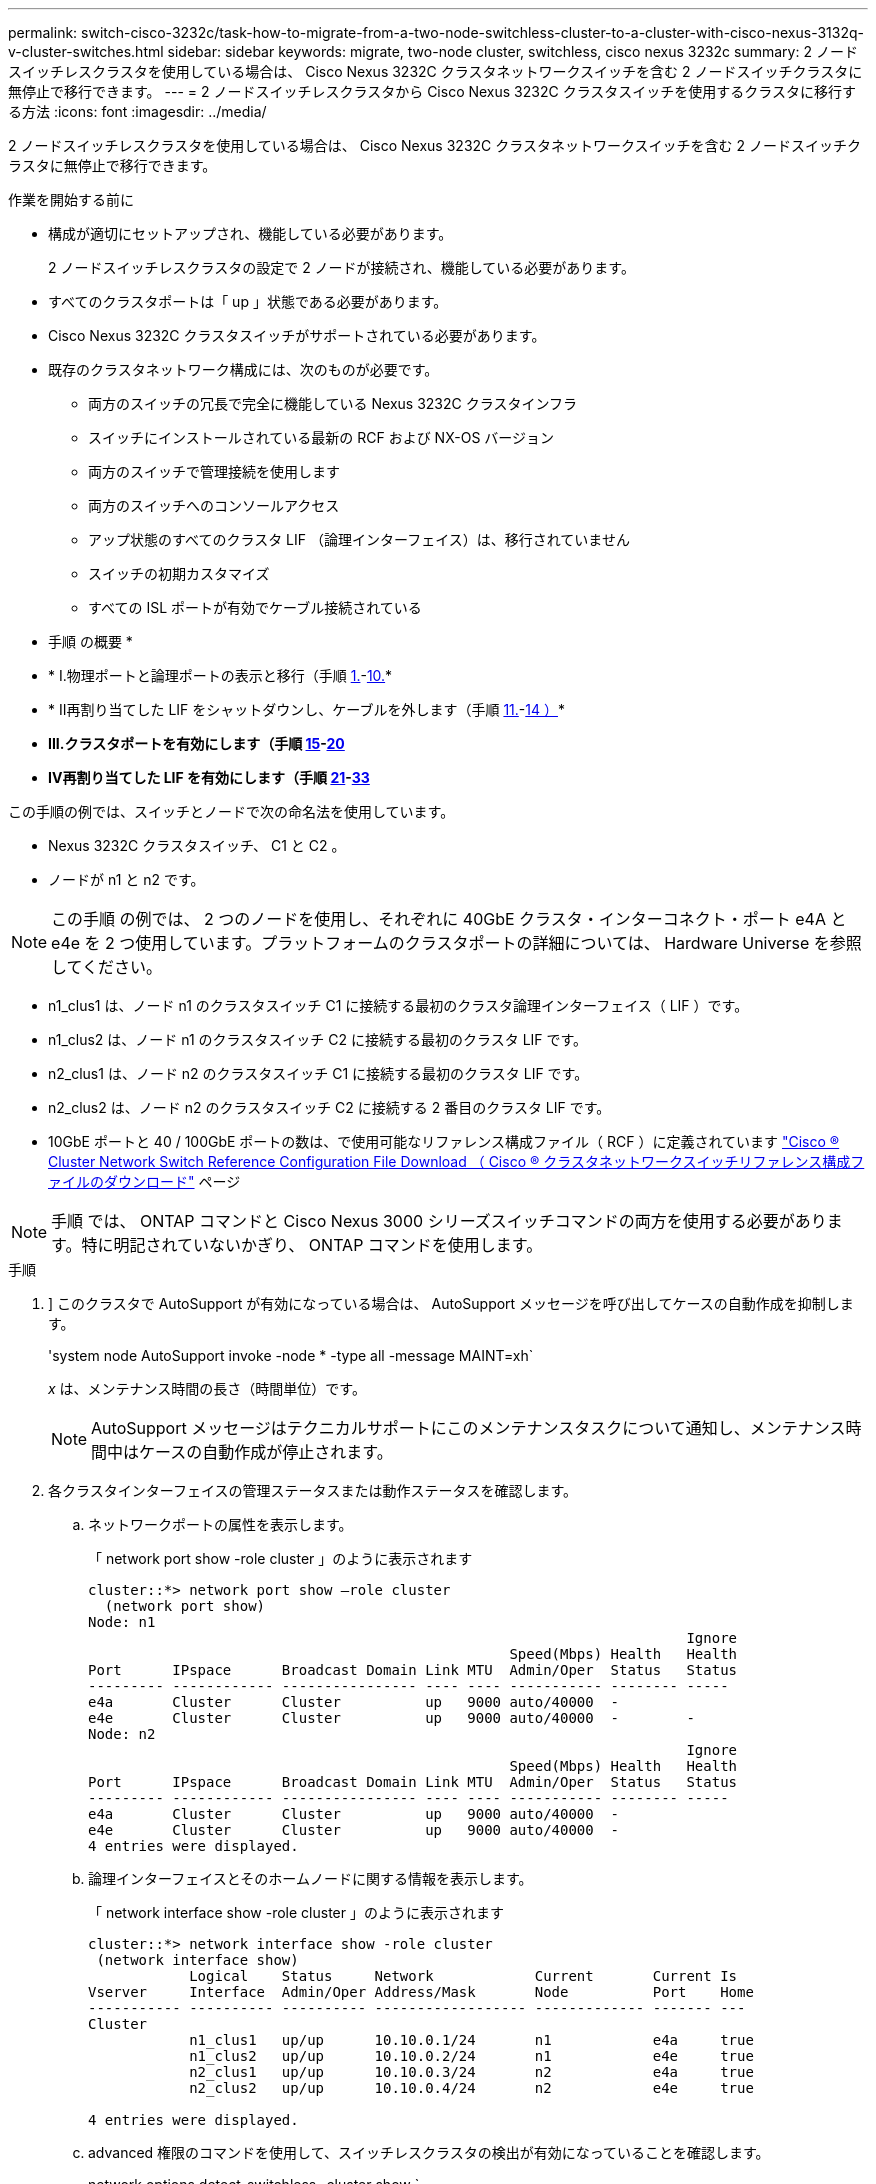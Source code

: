 ---
permalink: switch-cisco-3232c/task-how-to-migrate-from-a-two-node-switchless-cluster-to-a-cluster-with-cisco-nexus-3132q-v-cluster-switches.html 
sidebar: sidebar 
keywords: migrate, two-node cluster, switchless, cisco nexus 3232c 
summary: 2 ノードスイッチレスクラスタを使用している場合は、 Cisco Nexus 3232C クラスタネットワークスイッチを含む 2 ノードスイッチクラスタに無停止で移行できます。 
---
= 2 ノードスイッチレスクラスタから Cisco Nexus 3232C クラスタスイッチを使用するクラスタに移行する方法
:icons: font
:imagesdir: ../media/


[role="lead"]
2 ノードスイッチレスクラスタを使用している場合は、 Cisco Nexus 3232C クラスタネットワークスイッチを含む 2 ノードスイッチクラスタに無停止で移行できます。

.作業を開始する前に
* 構成が適切にセットアップされ、機能している必要があります。
+
2 ノードスイッチレスクラスタの設定で 2 ノードが接続され、機能している必要があります。

* すべてのクラスタポートは「 up 」状態である必要があります。
* Cisco Nexus 3232C クラスタスイッチがサポートされている必要があります。
* 既存のクラスタネットワーク構成には、次のものが必要です。
+
** 両方のスイッチの冗長で完全に機能している Nexus 3232C クラスタインフラ
** スイッチにインストールされている最新の RCF および NX-OS バージョン
** 両方のスイッチで管理接続を使用します
** 両方のスイッチへのコンソールアクセス
** アップ状態のすべてのクラスタ LIF （論理インターフェイス）は、移行されていません
** スイッチの初期カスタマイズ
** すべての ISL ポートが有効でケーブル接続されている




* 手順 の概要 *

* * I.物理ポートと論理ポートの表示と移行（手順 <<joyce,1.>>-<<beckett,10.>>*
* * II再割り当てした LIF をシャットダウンし、ケーブルを外します（手順 <<casey,11.>>-<<heaney,14 ）>>*
* *III.クラスタポートを有効にします（手順 <<yeats,15>>-<<friel,20>>*
* *IV再割り当てした LIF を有効にします（手順 <<wilde,21>>-<<swift,33>>*


この手順の例では、スイッチとノードで次の命名法を使用しています。

* Nexus 3232C クラスタスイッチ、 C1 と C2 。
* ノードが n1 と n2 です。


[NOTE]
====
この手順 の例では、 2 つのノードを使用し、それぞれに 40GbE クラスタ・インターコネクト・ポート e4A と e4e を 2 つ使用しています。プラットフォームのクラスタポートの詳細については、 Hardware Universe を参照してください。

====
* n1_clus1 は、ノード n1 のクラスタスイッチ C1 に接続する最初のクラスタ論理インターフェイス（ LIF ）です。
* n1_clus2 は、ノード n1 のクラスタスイッチ C2 に接続する最初のクラスタ LIF です。
* n2_clus1 は、ノード n2 のクラスタスイッチ C1 に接続する最初のクラスタ LIF です。
* n2_clus2 は、ノード n2 のクラスタスイッチ C2 に接続する 2 番目のクラスタ LIF です。
* 10GbE ポートと 40 / 100GbE ポートの数は、で使用可能なリファレンス構成ファイル（ RCF ）に定義されています https://mysupport.netapp.com/NOW/download/software/sanswitch/fcp/Cisco/netapp_cnmn/download.shtml["Cisco ® Cluster Network Switch Reference Configuration File Download （ Cisco ® クラスタネットワークスイッチリファレンス構成ファイルのダウンロード"^] ページ


[NOTE]
====
手順 では、 ONTAP コマンドと Cisco Nexus 3000 シリーズスイッチコマンドの両方を使用する必要があります。特に明記されていないかぎり、 ONTAP コマンドを使用します。

====
.手順
. [[Joy]]] このクラスタで AutoSupport が有効になっている場合は、 AutoSupport メッセージを呼び出してケースの自動作成を抑制します。
+
'system node AutoSupport invoke -node * -type all -message MAINT=xh`

+
_x_ は、メンテナンス時間の長さ（時間単位）です。

+
[NOTE]
====
AutoSupport メッセージはテクニカルサポートにこのメンテナンスタスクについて通知し、メンテナンス時間中はケースの自動作成が停止されます。

====
. 各クラスタインターフェイスの管理ステータスまたは動作ステータスを確認します。
+
.. ネットワークポートの属性を表示します。
+
「 network port show -role cluster 」のように表示されます

+
[listing]
----
cluster::*> network port show –role cluster
  (network port show)
Node: n1
                                                                       Ignore
                                                  Speed(Mbps) Health   Health
Port      IPspace      Broadcast Domain Link MTU  Admin/Oper  Status   Status
--------- ------------ ---------------- ---- ---- ----------- -------- -----
e4a       Cluster      Cluster          up   9000 auto/40000  -
e4e       Cluster      Cluster          up   9000 auto/40000  -        -
Node: n2
                                                                       Ignore
                                                  Speed(Mbps) Health   Health
Port      IPspace      Broadcast Domain Link MTU  Admin/Oper  Status   Status
--------- ------------ ---------------- ---- ---- ----------- -------- -----
e4a       Cluster      Cluster          up   9000 auto/40000  -
e4e       Cluster      Cluster          up   9000 auto/40000  -
4 entries were displayed.
----
.. 論理インターフェイスとそのホームノードに関する情報を表示します。
+
「 network interface show -role cluster 」のように表示されます

+
[listing]
----
cluster::*> network interface show -role cluster
 (network interface show)
            Logical    Status     Network            Current       Current Is
Vserver     Interface  Admin/Oper Address/Mask       Node          Port    Home
----------- ---------- ---------- ------------------ ------------- ------- ---
Cluster
            n1_clus1   up/up      10.10.0.1/24       n1            e4a     true
            n1_clus2   up/up      10.10.0.2/24       n1            e4e     true
            n2_clus1   up/up      10.10.0.3/24       n2            e4a     true
            n2_clus2   up/up      10.10.0.4/24       n2            e4e     true

4 entries were displayed.
----
.. advanced 権限のコマンドを使用して、スイッチレスクラスタの検出が有効になっていることを確認します。
+
network options detect-switchless -cluster show `

+
次の例の出力は、スイッチレスクラスタの検出が有効であることを示しています。

+
[listing]
----
cluster::*> network options detect-switchless-cluster show
Enable Switchless Cluster Detection: true
----


. 新しい 3232C スイッチに適切な RCF とイメージがインストールされていることを確認し、ユーザ、パスワード、ネットワークアドレスの追加など、必要なサイトのカスタマイズを行います。
+
この時点で両方のスイッチを準備する必要があります。RCF とイメージソフトウェアをアップグレードする必要がある場合は、次の手順を実行する必要があります。

+
.. ネットアップサポートサイトの _Cisco イーサネットスイッチ _ ページにアクセスします。
+
http://support.netapp.com/NOW/download/software/cm_switches/["Cisco イーサネットスイッチ"^]

.. 使用しているスイッチおよび必要なソフトウェアバージョンを、このページの表に記載します。
.. 適切なバージョンの RCF をダウンロードします。
.. 概要 * ページで * continue * をクリックし、ライセンス契約に同意して、 * Download * ページの手順に従ってをダウンロードします。
.. 適切なバージョンのイメージソフトウェアをダウンロードします。
+
https://mysupport.netapp.com/NOW/download/software/sanswitch/fcp/Cisco/netapp_cnmn/download.shtml["Cisco Cluster and Management Network Switch Reference Configuration File のダウンロードページ"^]



. 概要 * ページで * continue * をクリックし、ライセンス契約に同意して、 * Download * ページの手順に従ってをダウンロードします。
. Nexus 3232C スイッチ C1 および C2 では、ノードに接続されているすべてのポート C1 と C2 を無効にします。ただし、 ISL ポート e1/31~32 は無効にしないでください。
+
Cisco コマンドの詳細については、に記載されているガイドを参照してください https://www.cisco.com/c/en/us/support/switches/nexus-3000-series-switches/products-command-reference-list.html["Cisco Nexus 3000 シリーズ NX-OS コマンドリファレンス"^]。

+
次の例は、 RCF 「 NX3232_RCF_v1_24p10g_24p100g.txt 」でサポートされている設定を使用して、 Nexus 3232C クラスタスイッチ C1 および C2 のポート 1 ～ 30 を無効にする方法を示しています。

+
[listing]
----
C1# copy running-config startup-config
[########################################] 100% Copy complete.
C1# configure
C1(config)# int e1/1/1-4,e1/2/1-4,e1/3/1-4,e1/4/1-4,e1/5/1-4,e1/6/1-4,e1/7-30
C1(config-if-range)# shutdown
C1(config-if-range)# exit
C1(config)# exit
C2# copy running-config startup-config
[########################################] 100% Copy complete.
C2# configure
C2(config)# int e1/1/1-4,e1/2/1-4,e1/3/1-4,e1/4/1-4,e1/5/1-4,e1/6/1-4,e1/7-30
C2(config-if-range)# shutdown
C2(config-if-range)# exit
C2(config)# exit
----
. サポートされているケーブル配線を使用して、 C1 のポート 1/31 および 1/32 を C2 の同じポートに接続します。
. C1 と C2 で ISL ポートが動作していることを確認します。
+
「ポートチャネルの概要」

+
Cisco コマンドの詳細については、に記載されているガイドを参照してください https://www.cisco.com/c/en/us/support/switches/nexus-3000-series-switches/products-command-reference-list.html["Cisco Nexus 3000 シリーズ NX-OS コマンドリファレンス"^]。

+
次に、 ISL ポートが C1 および C2 で動作していることを確認するために使用される Cisco`show port-channel summary` コマンドの例を示します。

+
[listing]
----
C1# show port-channel summary
Flags: D - Down         P - Up in port-channel (members)
       I - Individual   H - Hot-standby (LACP only)        s - Suspended    r - Module-removed
       S - Switched     R - Routed
       U - Up (port-channel)
       M - Not in use. Min-links not met
--------------------------------------------------------------------------------
      Port-
Group Channel      Type   Protocol  Member Ports
-------------------------------------------------------------------------------
1     Po1(SU)      Eth    LACP      Eth1/31(P)   Eth1/32(P)

C2# show port-channel summary
Flags: D - Down         P - Up in port-channel (members)
       I - Individual   H - Hot-standby (LACP only)        s - Suspended    r - Module-removed
       S - Switched     R - Routed
       U - Up (port-channel)
       M - Not in use. Min-links not met
--------------------------------------------------------------------------------

Group Port-        Type   Protocol  Member Ports
      Channel
--------------------------------------------------------------------------------
1     Po1(SU)      Eth    LACP      Eth1/31(P)   Eth1/32(P)
----
. スイッチ上の隣接デバイスのリストを表示します。
+
Cisco コマンドの詳細については、に記載されているガイドを参照してください https://www.cisco.com/c/en/us/support/switches/nexus-3000-series-switches/products-command-reference-list.html["Cisco Nexus 3000 シリーズ NX-OS コマンドリファレンス"^]。

+
次に、スイッチ上の隣接デバイスを表示するために使用される Cisco コマンド「 show cdp neighbors 」の例を示します。

+
[listing]
----
C1# show cdp neighbors
Capability Codes: R - Router, T - Trans-Bridge, B - Source-Route-Bridge
                  S - Switch, H - Host, I - IGMP, r - Repeater,
                  V - VoIP-Phone, D - Remotely-Managed-Device,                   s - Supports-STP-Dispute
Device-ID          Local Intrfce  Hldtme Capability  Platform      Port ID
C2                 Eth1/31        174    R S I s     N3K-C3232C  Eth1/31
C2                 Eth1/32        174    R S I s     N3K-C3232C  Eth1/32
Total entries displayed: 2
C2# show cdp neighbors
Capability Codes: R - Router, T - Trans-Bridge, B - Source-Route-Bridge
                  S - Switch, H - Host, I - IGMP, r - Repeater,
                  V - VoIP-Phone, D - Remotely-Managed-Device,                   s - Supports-STP-Dispute
Device-ID          Local Intrfce  Hldtme Capability  Platform      Port ID
C1                 Eth1/31        178    R S I s     N3K-C3232C  Eth1/31
C1                 Eth1/32        178    R S I s     N3K-C3232C  Eth1/32
Total entries displayed: 2
----
. 各ノードのクラスタポート接続を表示します。
+
「 network device-discovery show 」のように表示されます

+
次の例は、 2 ノードスイッチレスクラスタ構成のクラスタポート接続を示しています。

+
[listing]
----
cluster::*> network device-discovery show
            Local  Discovered
Node        Port   Device              Interface        Platform
----------- ------ ------------------- ---------------- ----------------
n1         /cdp
            e4a    n2                  e4a              FAS9000
            e4e    n2                  e4e              FAS9000
n2         /cdp
            e4a    n1                  e4a              FAS9000
            e4e    n1                  e4e              FAS9000
----
. [[Beckett]] n1_clus1 と n2_clus1 の LIF をデスティネーションノードの物理ポートに移行します。
+
network interface migrate -vserver cluster-lif_lif-name _source -node-source-node-name-destination-port_destination-port-name_

+
次の例に示すように、各ローカルノードに対してコマンドを実行する必要があります。

+
[listing]
----
cluster::*> network interface migrate -vserver cluster -lif n1_clus1 -source-node n1
–destination-node n1 -destination-port e4e
cluster::*> network interface migrate -vserver cluster -lif n2_clus1 -source-node n2
–destination-node n2 -destination-port e4e
----
. [[Casey] ] クラスタインターフェイスが正常に移行されたことを確認します。
+
「 network interface show -role cluster 」のように表示されます

+
次の例は、移行完了後に n1_clus1 と n2_clus1 の LIF の「 Is Home 」ステータスを「 false 」にしています。

+
[listing]
----
cluster::*> network interface show -role cluster
 (network interface show)
            Logical    Status     Network            Current       Current Is
Vserver     Interface  Admin/Oper Address/Mask       Node          Port    Home
----------- ---------- ---------- ------------------ ------------- ------- ----
Cluster
            n1_clus1   up/up      10.10.0.1/24       n1            e4e     false
            n1_clus2   up/up      10.10.0.2/24       n1            e4e     true
            n2_clus1   up/up      10.10.0.3/24       n2            e4e     false
            n2_clus2   up/up      10.10.0.4/24       n2            e4e     true
 4 entries were displayed.
----
. 手順 9 で移行した n1_clus1 LIF と n2_clus1 LIF のクラスタポートをシャットダウンします。
+
'network port modify -node node_name --port_port-name_up-admin false

+
次の例に示すように、各ポートに対してコマンドを実行する必要があります。

+
[listing]
----
cluster::*> network port modify -node n1 -port e4a -up-admin false
cluster::*> network port modify -node n2 -port e4a -up-admin false
----
. リモートクラスタインターフェイスに ping を実行し、 RPC サーバチェックを実行します。
+
'cluster ping-cluster -node-node-name-'

+
次の例は、ノード n1 への ping の実行後、 RPC のステータスがと表示されています。

+
[listing]
----
cluster::*> cluster ping-cluster -node n1

Host is n1 Getting addresses from network interface table...
Cluster n1_clus1 n1        e4a    10.10.0.1
Cluster n1_clus2 n1        e4e    10.10.0.2
Cluster n2_clus1 n2        e4a    10.10.0.3
Cluster n2_clus2 n2        e4e    10.10.0.4
Local = 10.10.0.1 10.10.0.2
Remote = 10.10.0.3 10.10.0.4
Cluster Vserver Id = 4294967293 Ping status:
....
Basic connectivity succeeds on 4 path(s)
Basic connectivity fails on 0 path(s) ................
Detected 9000 byte MTU on 32 path(s):
    Local 10.10.0.1 to Remote 10.10.0.3
    Local 10.10.0.1 to Remote 10.10.0.4
    Local 10.10.0.2 to Remote 10.10.0.3
    Local 10.10.0.2 to Remote 10.10.0.4
Larger than PMTU communication succeeds on 4 path(s) RPC status:
1 paths up, 0 paths down (tcp check)
1 paths up, 0 paths down (ucp check)
----
. [[Heaney] ノード n1 の E4A からケーブルを外します。
+
実行コンフィギュレーションを参照して、スイッチ C1 （この例ではポート 1/7 ）の最初の 40 GbE ポートを n1 の e4A に接続します（ Nexus 3232C スイッチでサポートされているケーブル接続を使用）。

. [[yeats] ] ノード n2 の e4A からケーブルを外します。
+
サポートされているケーブルを使用して、実行構成を参照し、 C1 のポート 1/8 で使用可能な次の 40GbE ポートに e4A を接続します。

. C1 ですべてのノード側ポートを有効にします。
+
Cisco コマンドの詳細については、に記載されているガイドを参照してください https://www.cisco.com/c/en/us/support/switches/nexus-3000-series-switches/products-command-reference-list.html["Cisco Nexus 3000 シリーズ NX-OS コマンドリファレンス"^]。

+
次の例は、 RCF 「 NX3232_RCF_v1_24p10g_26p100g.txt 」でサポートされている設定を使用して、 Nexus 3232C クラスタスイッチ C1 および C2 でポート 1~30 を有効にします。

+
[listing]
----
C1# configure
C1(config)# int e1/1/1-4,e1/2/1-4,e1/3/1-4,e1/4/1-4,e1/5/1-4,e1/6/1-4,e1/7-30
C1(config-if-range)# no shutdown
C1(config-if-range)# exit
C1(config)# exit
----
. 各ノードで、最初のクラスタポート e4A を有効にします。
+
'network port modify -node node_name --port_port-name_up-admin true

+
[listing]
----
cluster::*> network port modify -node n1 -port e4a -up-admin true
cluster::*> network port modify -node n2 -port e4a -up-admin true
----
. [[yeats] ] 両方のノードでクラスタが稼働していることを確認します。
+
「 network port show -role cluster 」のように表示されます

+
[listing]
----
cluster::*> network port show –role cluster
  (network port show)
Node: n1
                                                                       Ignore
                                                  Speed(Mbps) Health   Health
Port      IPspace      Broadcast Domain Link MTU  Admin/Oper  Status   Status
--------- ------------ ---------------- ---- ---- ----------- -------- -----
e4a       Cluster      Cluster          up   9000 auto/40000  -
e4e       Cluster      Cluster          up   9000 auto/40000  -        -

Node: n2
                                                                       Ignore
                                                  Speed(Mbps) Health   Health
Port      IPspace      Broadcast Domain Link MTU  Admin/Oper  Status   Status
--------- ------------ ---------------- ---- ---- ----------- -------- -----
e4a       Cluster      Cluster          up   9000 auto/40000  -
e4e       Cluster      Cluster          up   9000 auto/40000  -

4 entries were displayed.
----
. 各ノードについて、移行したすべてのクラスタインターコネクト LIF をリバートします。
+
network interface revert -vserver cluster -lif LIF_name です

+
次の例に示すように、各 LIF をそれぞれのホームポートに個別にリバートする必要があります。

+
[listing]
----
cluster::*> network interface revert -vserver cluster -lif n1_clus1
cluster::*> network interface revert -vserver cluster -lif n2_clus1
----
. [[friel]] すべての LIF がホームポートにリバートされたことを確認します。
+
「 network interface show -role cluster 」のように表示されます

+
Is Home カラムには ' Current Port カラムに一覧表示されているすべてのポートの値 'true' が表示されます表示された値が「 false 」の場合、ポートはリバートされていません。

+
[listing]
----
cluster::*> network interface show -role cluster
 (network interface show)
            Logical    Status     Network            Current       Current Is
Vserver     Interface  Admin/Oper Address/Mask       Node          Port    Home
----------- ---------- ---------- ------------------ ------------- ------- ----
Cluster
            n1_clus1   up/up      10.10.0.1/24       n1            e4a     true
            n1_clus2   up/up      10.10.0.2/24       n1            e4e     true
            n2_clus1   up/up      10.10.0.3/24       n2            e4a     true
            n2_clus2   up/up      10.10.0.4/24       n2            e4e     true
4 entries were displayed.
----
. [[Wilde]] 各ノードのクラスタポート接続を表示します。
+
「 network device-discovery show 」のように表示されます

+
[listing]
----
cluster::*> network device-discovery show
            Local  Discovered
Node        Port   Device              Interface        Platform
----------- ------ ------------------- ---------------- ----------------
n1         /cdp
            e4a    C1                  Ethernet1/7      N3K-C3232C
            e4e    n2                  e4e              FAS9000
n2         /cdp
            e4a    C1                  Ethernet1/8      N3K-C3232C
            e4e    n1                  e4e              FAS9000
----
. 各ノードのコンソールで、 clus2 をポート e4A に移行します。
+
「 network interface migrate cluster-lif_lif-name __ -source-node-source_node-name-destination-node-destination-node-name-destination-port_destination-port_destination-port-name-port_name_`

+
次の例に示すように、各 LIF をそれぞれのホームポートに個別に移行する必要があります。

+
[listing]
----
cluster::*> network interface migrate -vserver cluster -lif n1_clus2 -source-node n1
–destination-node n1 -destination-port e4a
cluster::*> network interface migrate -vserver cluster -lif n2_clus2 -source-node n2 –destination-node n2 -destination-port e4a
----
. 両方のノードでクラスタポート clus2 LIF をシャットダウンします。
+
「 network port modify 」を参照してください

+
次の例は ' 指定されたポートを false に設定し ' 両方のノードでポートをシャットダウンする方法を示しています

+
[listing]
----
cluster::*> network port modify -node n1 -port e4e -up-admin false
cluster::*> network port modify -node n2 -port e4e -up-admin false
----
. クラスタの LIF のステータスを確認します。
+
「 network interface show 」を参照してください

+
[listing]
----
cluster::*> network interface show -role cluster
 (network interface show)
            Logical    Status     Network            Current       Current Is
Vserver     Interface  Admin/Oper Address/Mask       Node          Port    Home
----------- ---------- ---------- ------------------ ------------- ------- ----
Cluster
            n1_clus1   up/up      10.10.0.1/24       n1            e4a     true
            n1_clus2   up/up      10.10.0.2/24       n1            e4a     false
            n2_clus1   up/up      10.10.0.3/24       n2            e4a     true
            n2_clus2   up/up      10.10.0.4/24       n2            e4a     false
4 entries were displayed.
----
. ノード n1 の e4e からケーブルを外します。
+
実行構成を参照し、スイッチ c2 （この例ではポート 1/7 ）の最初の 40 GbE ポートをノード n1 の e4e に接続します。 Nexus 3232C スイッチモデルに対応するケーブル接続を使用します。

. ノード n2 の e4e からケーブルを外します。
+
Nexus 3232C スイッチモデルに適したケーブル接続を使用して、実行構成を参照し、 c2 のポート 1 / 8 の次に使用可能な 40GbE ポートに e4e を接続します。

. C2 のすべてのノード側ポートを有効にします。
+
次の例は、 RCF 「 NX323_RCF _v1.0.1_24p10g_26p100g.txt 」でサポートされている設定を使用して、 Nexus 3132Q-V クラスタスイッチ C1 と C2 のポート 1~30 を有効にします。

+
[listing]
----
C2# configure
C2(config)# int e1/1/1-4,e1/2/1-4,e1/3/1-4,e1/4/1-4,e1/5/1-4,e1/6/1-4,e1/7-30
C2(config-if-range)# no shutdown
C2(config-if-range)# exit
C2(config)# exit
----
. 各ノードで 2 つ目のクラスタポート e4e を有効にします。
+
「 network port modify 」を参照してください

+
次の例は、各ノードの 2 つ目のクラスタポート e4e を起動した状態を示しています。

+
[listing]
----
cluster::*> network port modify -node n1 -port e4e -up-admin true
cluster::*> network port modify -node n2 -port e4e -up-admin true
----
. 各ノードについて、移行したクラスタインターコネクト LIF をすべてリバートします。「 network interface revert
+
次の例は、移行された LIF をホームポートにリバートする方法を示しています。

+
[listing]
----
cluster::*> network interface revert -vserver Cluster -lif n1_clus2
cluster::*> network interface revert -vserver Cluster -lif n2_clus2
----
. すべてのクラスタインターコネクトポートがホームポートにリバートされたことを確認します。
+
「 network interface show -role cluster 」のように表示されます

+
Is Home カラムには ' Current Port カラムに一覧表示されているすべてのポートの値 'true' が表示されます表示された値が「 false 」の場合、ポートはリバートされていません。

+
[listing]
----
cluster::*> network interface show -role cluster
 (network interface show)
            Logical    Status     Network            Current       Current Is
Vserver     Interface  Admin/Oper Address/Mask       Node          Port    Home
----------- ---------- ---------- ------------------ ------------- ------- ----
Cluster
            n1_clus1   up/up      10.10.0.1/24       n1            e4a     true
            n1_clus2   up/up      10.10.0.2/24       n1            e4e     true
            n2_clus1   up/up      10.10.0.3/24       n2            e4a     true
            n2_clus2   up/up      10.10.0.4/24       n2            e4e     true
4 entries were displayed.
----
. すべてのクラスタ・インターコネクト・ポートが up 状態になっていることを確認します。
+
「 network port show -role cluster 」のように表示されます

. 各クラスタポートが各ノードに接続されているクラスタスイッチのポート番号を表示します。「 network device-discovery show
+
[listing]
----
cluster::*> network device-discovery show
            Local  Discovered
Node        Port   Device              Interface        Platform
----------- ------ ------------------- ---------------- ----------------
n1          /cdp
            e4a    C1                  Ethernet1/7      N3K-C3232C
            e4e    C2                  Ethernet1/7      N3K-C3232C
n2          /cdp
            e4a    C1                  Ethernet1/8      N3K-C3232C
            e4e    C2                  Ethernet1/8      N3K-C3232C
----
. [SWFT] 検出されたクラスタスイッチと監視対象のクラスタスイッチを表示します。
+
「 system cluster-switch show

+
[listing]
----
cluster::*> system cluster-switch show

Switch                      Type               Address          Model
--------------------------- ------------------ ---------------- ---------------
C1                          cluster-network    10.10.1.101      NX3232CV
Serial Number: FOX000001
Is Monitored: true
Reason:
Software Version: Cisco Nexus Operating System (NX-OS) Software, Version 7.0(3)I6(1)
Version Source: CDP

C2                          cluster-network     10.10.1.102      NX3232CV
Serial Number: FOX000002
Is Monitored: true
Reason:
Software Version: Cisco Nexus Operating System (NX-OS) Software, Version 7.0(3)I6(1)
Version Source: CDP 2 entries were displayed.
----
. スイッチレスクラスタの検出によって、スイッチレスクラスタのオプションが disabled に変更されたことを確認します。
+
network options switchless-cluster show `

. リモートクラスタインターフェイスに ping を実行し、 RPC サーバチェックを実行します。
+
'cluster ping-cluster -node-node-name-'

+
[listing]
----
cluster::*> cluster ping-cluster -node n1
Host is n1 Getting addresses from network interface table...
Cluster n1_clus1 n1        e4a    10.10.0.1
Cluster n1_clus2 n1        e4e    10.10.0.2
Cluster n2_clus1 n2        e4a    10.10.0.3
Cluster n2_clus2 n2        e4e    10.10.0.4
Local = 10.10.0.1 10.10.0.2
Remote = 10.10.0.3 10.10.0.4
Cluster Vserver Id = 4294967293
Ping status:
....
Basic connectivity succeeds on 4 path(s)
Basic connectivity fails on 0 path(s) ................
Detected 9000 byte MTU on 32 path(s):
    Local 10.10.0.1 to Remote 10.10.0.3
    Local 10.10.0.1 to Remote 10.10.0.4
    Local 10.10.0.2 to Remote 10.10.0.3
    Local 10.10.0.2 to Remote 10.10.0.4
Larger than PMTU communication succeeds on 4 path(s) RPC status:
1 paths up, 0 paths down (tcp check)
1 paths up, 0 paths down (ucp check)
----
. スイッチ関連のログファイルを収集するには ' クラスタ・スイッチのヘルス・モニタのログ収集機能を有効にします +`system cluster-switch log setup-password`
+
'system cluster-switch log enable-colion

+
[listing]
----
cluster::*> system cluster-switch log setup-password
Enter the switch name: <return>
The switch name entered is not recognized.
Choose from the following list:
C1
C2

cluster::*> system cluster-switch log setup-password

Enter the switch name: C1
RSA key fingerprint is e5:8b:c6:dc:e2:18:18:09:36:63:d9:63:dd:03:d9:cc
Do you want to continue? {y|n}::[n] y

Enter the password: <enter switch password>
Enter the password again: <enter switch password>

cluster::*> system cluster-switch log setup-password

Enter the switch name: C2
RSA key fingerprint is 57:49:86:a1:b9:80:6a:61:9a:86:8e:3c:e3:b7:1f:b1
Do you want to continue? {y|n}:: [n] y

Enter the password: <enter switch password>
Enter the password again: <enter switch password>

cluster::*> system cluster-switch log enable-collection

Do you want to enable cluster log collection for all nodes in the cluster?
{y|n}: [n] y

Enabling cluster switch log collection.

cluster::*>
----
+
[NOTE]
====
これらのコマンドのいずれかでエラーが返される場合は、ネットアップサポートにお問い合わせください。

====
. ケースの自動作成を抑制した場合は、 AutoSupport メッセージを呼び出して作成を再度有効にします。
+
「 system node AutoSupport invoke -node * -type all -message MAINT= end 」というメッセージが表示されます



